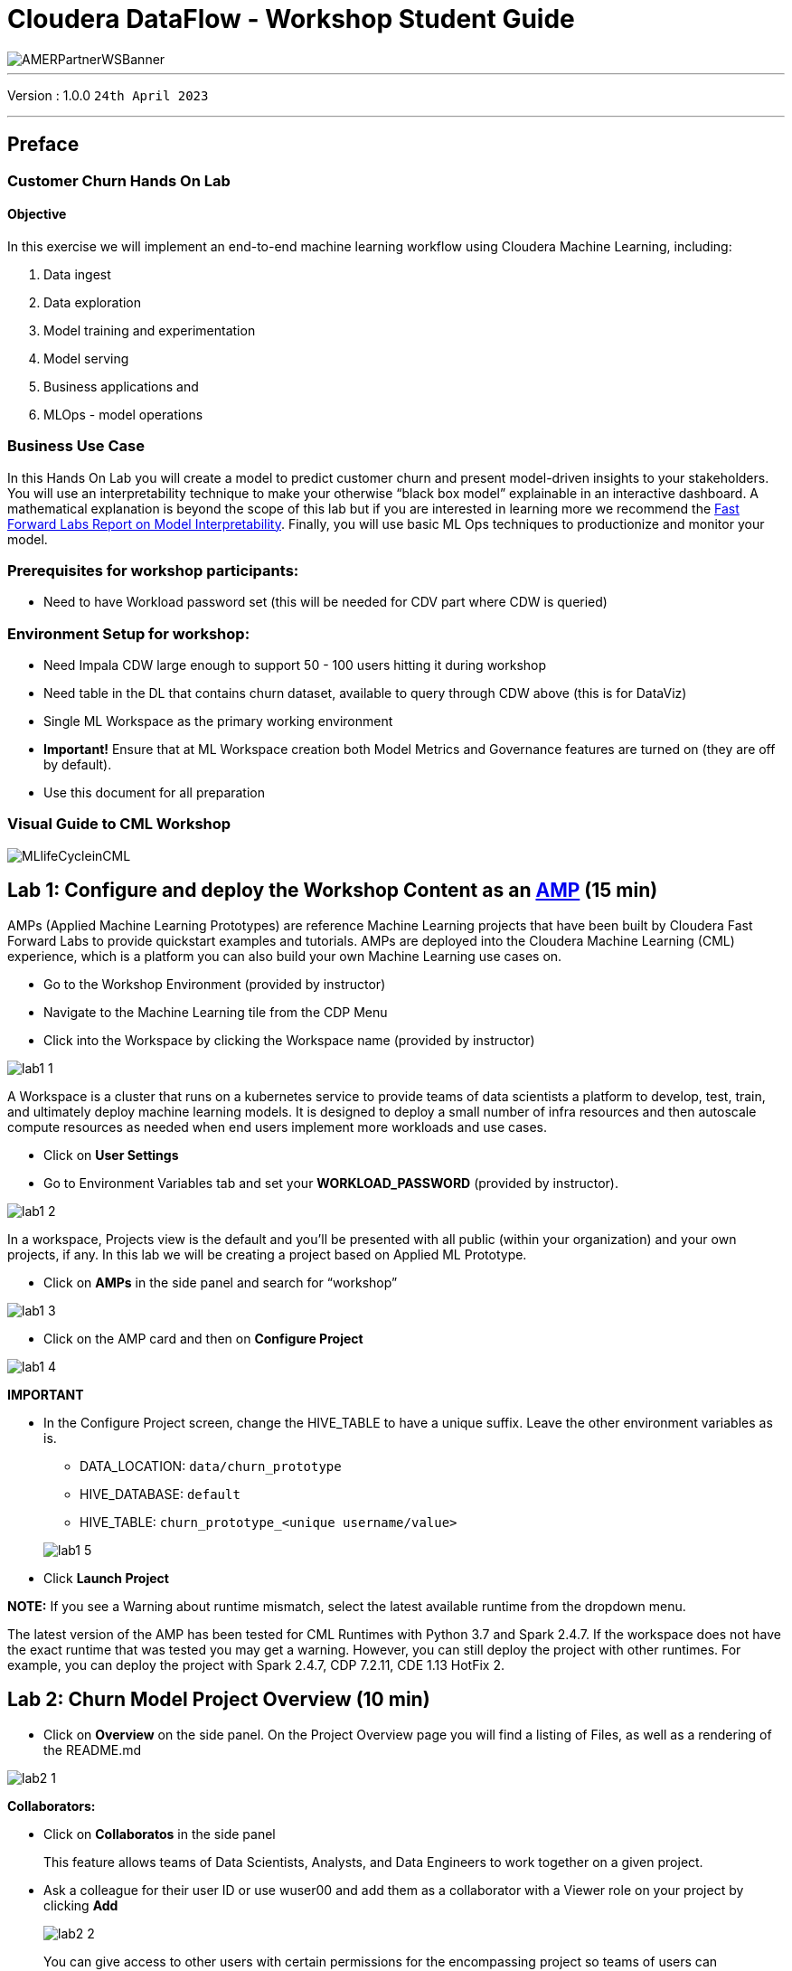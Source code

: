 = Cloudera DataFlow - Workshop Student Guide

image::./images/misc/AMERPartnerWSBanner.png[]

// :toc: left 
'''

Version : 1.0.0 `24th April 2023` +

''' 

== Preface

=== Customer Churn Hands On Lab

==== Objective

In this exercise we will implement an end-to-end machine learning workflow using Cloudera Machine Learning, including: 

. Data ingest 
. Data exploration 
. Model training and experimentation
. Model serving 
. Business applications and 
. MLOps - model operations 

=== Business Use Case

In this Hands On Lab you will create a model to predict customer churn and present model-driven insights to your stakeholders. You will use an interpretability technique to make your otherwise “black box model” explainable in an interactive dashboard. A mathematical explanation is beyond the scope of this lab but if you are interested in learning more we recommend the https://ff06-2020.fastforwardlabs.com/[Fast Forward Labs Report on Model Interpretability]. Finally, you will use basic ML Ops techniques to productionize and monitor your model. 

=== Prerequisites for workshop participants:
- Need to have Workload password set (this will be needed for CDV part where CDW is queried)

=== Environment Setup for workshop:
- Need Impala CDW large enough to support 50 - 100 users hitting it during workshop
- Need table in the DL that contains churn dataset, available to query through CDW above (this is for DataViz)
- Single ML Workspace as the primary working environment 
- *Important!* Ensure that at ML Workspace creation both Model Metrics and Governance features are turned on (they are off by default). 
- Use this document for all preparation
// For 2nd day of workshops, need to recreate the ML Workspace

=== Visual Guide to CML Workshop

image::./images/misc/pref/MLlifeCycleinCML.png[]


== Lab 1: Configure and deploy the Workshop Content as an https://docs.cloudera.com/machine-learning/cloud/applied-ml-prototypes/topics/ml-amps-overview.html[AMP] (15 min)

AMPs (Applied Machine Learning Prototypes) are reference Machine Learning projects that have been built by Cloudera Fast Forward Labs to provide quickstart examples and tutorials. AMPs are deployed into the Cloudera Machine Learning (CML) experience, which is a platform you can also build your own Machine Learning use cases on.

- Go to the Workshop Environment (provided by instructor)
- Navigate to the Machine Learning tile from the CDP Menu 
- Click into the Workspace by clicking the Workspace name (provided by instructor)

image::./images/lab1/lab1-1.png[]

A Workspace is a cluster that runs on a kubernetes service to provide teams of data scientists a platform to develop, test, train, and ultimately deploy machine learning models. It is designed to deploy a small number of infra resources and then autoscale compute resources as needed when end users implement more workloads and use cases.

- Click on *User Settings*
- Go to Environment Variables tab and set your *WORKLOAD_PASSWORD* (provided by instructor).

image::./images/lab1/lab1-2.png[]

In a workspace, Projects view is the default and you’ll be presented with all public (within your organization) and your own projects, if any. In this lab we will be creating a project based on Applied ML Prototype. 

- Click on *AMPs* in the side panel and search for “workshop”

image::./images/lab1/lab1-3.png[]

- Click on the AMP card and then on *Configure Project*

image::./images/lab1/lab1-4.png[]

*IMPORTANT* +

* In the Configure Project screen, change the HIVE_TABLE to have a unique suffix. Leave the other environment variables as is. +
+
-- 
** DATA_LOCATION: `data/churn_prototype`
** HIVE_DATABASE: `default`
** HIVE_TABLE: `churn_prototype_<unique username/value>`
--
+
image::./images/lab1/lab1-5.png[]

* Click *Launch Project*

*NOTE:* If you see a Warning about runtime mismatch, select the latest available runtime from the dropdown menu.

The latest version of the AMP has been tested for CML Runtimes with Python 3.7 and Spark 2.4.7. If the workspace does not have the exact runtime that was tested you may get a warning. However, you can still deploy the project with other runtimes. For example, you can deploy the project with Spark 2.4.7, CDP 7.2.11, CDE 1.13 HotFix 2.

== Lab 2: Churn Model Project Overview (10 min)

* Click on *Overview* on the side panel. On the Project Overview page you will find a listing of Files, as well as a rendering of the README.md 

image::./images/lab2/lab2-1.png[]

*Collaborators:* +

* Click on *Collaboratos* in the side panel
+
This feature allows teams of Data Scientists, Analysts, and Data Engineers to work together on a given project. 
+
* Ask a colleague for their user ID or use wuser00 and add them as a collaborator with a Viewer role on your project by clicking *Add*
+
image::./images/lab2/lab2-2.png[]
+
You can give access to other users with certain permissions for the encompassing project so teams of users can collaborate together. CML users can also be organized into Teams for ease of management. Consult https://docs.cloudera.com/machine-learning/cloud/projects/topics/ml-adding-collaborators.html[CML documentation] to learn about available roles and their permissions.

*Project Settings:* +

* Click on *Project Settings* in the side panel
+
Taking a look at Project Settings, this is where you can define several options for the current project. You have the ability to define different engines where your code in CML will run. There are project variables that can be defined and used throughout your code. SSH tunnels can also be configured to connect to other services as needed. More details can be found in https://docs.cloudera.com/machine-learning/cloud/projects/topics/ml-projects.html[our docs].

* Change the name of your project to something creative
+
*Please do not change the other Project Settings*
+
image::./images/lab2/lab2-3.png[]

+
This view is also where the project can be deleted, if needed. 

== Lab 3: Data Visualization (30 min)

* Click on *Data* in the side panel
* Click on *Launch Data Application*
+
image::./images/lab3/lab3-1.png[]

+
https://docs.cloudera.com/data-visualization/7/index.html[Cloudera Data Visualization] (CDV) deployed in CML will take approximately 2 minutes to spin up. It’s a powerful addition to the workflow, as it allows quick access to a SQL interface and visual data exploration without writing any Python code. The data connection points to the central Data Lake which stores all of the enterprise data, giving CML user ability to discover datasets, combine and filter them to uncover new insight. 
+
CDV is deployed as an Application inside of CML. While this application is starting, you can check on its status by clicking on Applications in the side panel. When you see status *Running* you can return to the Data page in the side panel. This is what you should see now:
+
image::./images/lab3/lab3-2.png[]
+
From here you can navigate to SQL editor, start building visualizations, or create new datasets.

* Click on *SQL* tab in the top menu
+
image::./images/lab3/lab3-3.png[]
+
NOTE: If you see below error check to make sure your Workload Password is set in CML (see Part 1, p.5). You may need to restart your app to fix this.
+
image::./images/lab3/lab3-4.png[]

* In *Data Connection* drop down select _pse-impala-vw_ (instructor may provide a different connection)
* Inn the SQL editor enter the query below, the click *RUN* or ⌘+Enter
+
[source, SQL]
----
SELECT  
    COUNT(DISTINCT internetservice) as 'internetservice', 
    COUNT(DISTINCT multiplelines) as 'multiplelines',
    COUNT(DISTINCT contract) as 'contract',
    COUNT(DISTINCT paymentmethod) as 'paymentmethod'
FROM default.churn_prototype;
----
+
The result produced tells us that each categorical variable in this dataset has just a handful of unique values. Any number of table stats analysis can be carried out, including table joins, filtering, etc. For example, below we will limit what data is pulled in to build a dashboard. 

* In the SQL editor replace the previous query with the query below
+
[source, SQL]
----
SELECT * 
FROM default.churn_prototype
WHERE seniorcitizen = "1";
----

* Click *SAVE AS DATASET* button. This will take you to the *DATASETS* tab in the top menu.
+
image::./images/lab3/lab3-5.png[]

* Give the Dataset a name and click *CREATE*
+
image::./images/lab3/lab3-6.png[]
+
In the context of Cloudera Data Visualization, creating a Dataset is defining metadata on top of existing Hive or Iceberg table. The logical Dataset object can then be easily used to build visuals and dashboards fit for decision making or data exploration.

* Click on your Dataset to view the metadata information.
+
image::./images/lab3/lab3-7.png[]

* Click on *Fields* menu item in the left-hand panel
* Click on the *EDIT FIELDS* button
+
image::./images/lab3/lab3-8.png[]
* Click the down arrow at the end of the _churn_ Field, and select _Clone_
+
image::./images/lab3/lab3-9.png[]

* Find the Copy of churn Field at the bottom of the Dimensions list and change its type to Mes(ure) and its type from  (string) to (integer).
+
image::./images/lab3/lab3-10.png[]

* Click the *SAVE* button
+
There is https://docs.cloudera.com/data-visualization/7/work-with-data/topics/viz-work-with-datasets.html[much more] that can be done with a Dataset, but we will leave it here. Now your Dataset is ready to be used in a Dashboard.

* Click on the *Visual* tab in the top menu
* Click on the *NEW DASHBOARD* button located on the top right
+
You are now presented with a Dashboard building interface. 

* Click on *Visuals* menu item in the right-hand panel, the connection is the same one you used to run your SQL against, and the Dataset you just created. 
+
image::./images/lab3/lab3-11.png[]

* In the right-hand panel click on the *NEW VISUAL* button.
+
By default, CDV will use a table as the starter format. Of course the idea is to use visualization techniques to develop some insight around the dataset, to explore the underlying data, or to develop a user-friendly dashboard for broader consumption.

* Drag the _paymentmethod_ card to the *Dimensions* shelf and _Record Count_ to *Measures* shelf
* Click on the Explore Visuals icon to explore visualization options
+
image::./images/lab3/lab3-12.png[]

* Slect *Horizontal bars* by clicking on the that card
+
Congratulations you just built your first visual in CDV! Now add a couple of more interesting visuals and save your dashboard to conclude this part of the workshop.

* Click on the *Visual* menu item on the right-hand panel and the click on *NEW VISUAL* to add a new visual
* Repeat steps above in this section to build a visual based on other variables and styles
* Give your dashboard a title and a subtitle

Performant SQL interface and visual data exploration are two powerful tools in the arsenal of a Data Professional. One helps to wrangle the data available in the enterprise Data Lakehouse, the other makes it easier to identify patterns and to communicate information to a wider audience.

== Lab 4: CML Sessions and Workbench

=== Start a new CML Session

Sessions allow you to perform actions such as run R, Scala or Python code. They also provide access to an interactive command prompt and terminal. Sessions will be built on a specified Runtime Image, which is a docker container that is deployed onto the ML Workspace. In addition you can specify how much compute you want the session to use.

* Click on the *Overview* menu item in the side panel
* Click on the *New Session* button in the top right corner
+
image::./images/lab4/lab4-1.png[]
+
Before you start a new session you can give it a name, choose an editor (e.g. JupyterLab), what kernel you’d like to use (e.g. latest Python or R), whether you want to make Spark (and hdfs) libraries be available in your session, and finally the resource profile (CPU, memory, and GPU). 

* Ensure that *Enable Spark* add on is enabled
* Leave all other default settings as is and click the *Start Session* button
+
The Workbench is now starting up and deploying a container onto the workspace at this point. Going from left to right you will see the project files, editor pane, and session pane. 
+
Once you see the flashing red line on the bottom of the session pane turn steady green the container has been successfully started.
+
You will be greeted with a pop-up window to get you started connecting to pre-populated Data Lake sources (e.g. virtual Data Warehouses). You could simply copy the code snippet provided and easily connect to, say, a Hive vDW. However, in this lab we won’t be using this feature.

* Check the box *Don't show me this again* and click the *Close* button
+
image::./images/lab4/lab4-2.png[]

=== Script 0: Bootstrap File

* Navigate to _code/0_bootstrap.py_
+
You need to run this at the start of the project. It will install the requirements, create the STORAGE and STORAGE_MODE environment variables and copy the data from WA_Fn-UseC_-Telco-Customer-Churn-.csv into specified path of the STORAGE location, if applicable.

* *Important!* Run All lines in this script 
+
image::./images/lab4/lab4-3.png[]

=== Script 1: Ingest Data

* Navigate to _code/1_data_ingest.py_
+
In this script you will ingest a raw csv file into a Spark Dataframe. The script has a .py extension and therefore is ideally suited for execution with the Workbench editor. No modifications to the code are required and it can be executed as is.
+
-- 
** You can execute the entire script in bulk by clicking on the “play icon” on the top menu bar. Once you do this you should notice the editor bar switches from green to red. 
** As an alternative you can select subsets of the code and execute those only. This is great for troubleshooting and testing. To do so, highlight a number of lines of code from your script and then click on “Run” -> “Run Lines” from the top menu bar.
-- 

* *Important!* Run All lines in this script
+
image::./images/lab4/lab4-4.png[]
+
The code is explained in the script comments. However, here are a key few highlights:
+
-- 
** Because CML is integrated with SDX and CDP, you can easily retrieve large datasets from Cloud Storage (ADLS, S3, Ozone) with a simple line of code
** Apache Spark is a general purpose framework for distributed computing that offers high performance for both batch and stream processing. It exposes APIs for Java, Python, R, and Scala, as well as an interactive shell for you to run jobs.
** In Cloudera Machine Learning (CML), Spark and its dependencies are bundled directly into the CML runtime Docker image.
** Furthermore, you can switch between different Spark versions at Session launch.
--

In a real-life scenario, the underlying data may be shifting from week to week or even hour to hour. It may be necessary to run the ingestion process in CML on a recurring basis. Jobs allow any project script to be scheduled to run inside of an ML Workspace compute cluster.

* Click on the *<-Project* menu item in the top panel on the right 
* Click on the *Jobs* in the side panel
* Click *New Job* 
* Give your job a name (e.g. _Ingestion Job_) and select _code/1_data_ingest.py_ as the Script to run
* Toggle the *Enable Spark* button
* Select Recurring as the Schedule from the dropdown and provide daily time for the job to run
+
image::./images/lab4/lab4-5.png[]

* Scroll to the bottom of the page and click the *Create Job* button
+
image::./images/lab4/lab4-6.png[]
+
Optionally, you can also manually trigger your job by clicking the *Run* action button on the right.
+
With Jobs you can schedule and orchestrate your batch scripts. Jobs allow you to build complex pipelines and are an essential part of any CI/CD or ML Ops pipeline. Typical use cases span from Spark ETL, Model Batch Scoring, A/B Testing and other model management related automations.

* Click on *>_ Sessions* in the side panel to return to your running session
+
image::./images/lab4/lab4-7.png[]

=== Notebooks 2: Interactive Analysis with JupyterLab

In the previous section you loaded a csv file with a python script. In this section you will perform more Python commands with Jupyter Notebooks. Notebooks have a “.ipynb” extension and need to be executed with a Session using the JupyterLabs editor. 

* Launch a new session by selecting the three “vertical dots” on the right side of the top menu bar. If you are in full-screen mode, the *Sessions* dropdown will appear without having to click into the menu.
+
image::./images/lab4/lab4-8.png[] +

* Launch the new Session with the following settings:
+
--
** Session Name: `telco_churn_session_2`
** Editor: `JuypterLab`
** Kernel: `Python 3.7`
** Resource Profile: `1vCPU/2 GiB Memory` | `2vCPU/4 GiB Memory`
** Runtime Edition: `Standard`
** Runtime Version: `Any available version`
** Enable Spark Add On: `enable any Spark version`
--
+
After a few moments the JupyterLab editor should have taken over the screen.

*Open Notebook _code/2_data_exploration.ipynb_ from the left side menu and investigate the code
+
Notebook cells are meant to be executed individually and give a more interactive flavor for coding and experimentation. 
+
As before, no code changes are required and more detailed instructions are included in the comments. There are two ways to run each cell. Click on the cell you want to run. Hit “Shift” + “Enter” on your keyboard. Use this approach if you want to execute each cell individually. If you use this approach, *make sure to run cells top to bottom*, as they depend on each other.

* Alternatively, open the “Run” menu from the top bar and then select “Run All”. Use this approach if you want to execute the entire notebook in bulk.
+
image::./images/lab4/lab4-9.png[]
+
With CML Runtimes, you can easily switch between different editors and work with multiple editors or programming environments in parallel if needed.  First you stored a Spark Dataframe as a Spark table in the “1_ingest_data.py” python script using the Workbench editor. Then you retrieved the data in notebook “2_data_exploration.ipynb” using a JupyterLab session via Spark SQL. Spark SQL allows you to easily exchange files across sessions. Your Spark table was tracked as Hive External Tables and automatically made available in Atlas, the Data Catalog, and CDW. This is powered by SDX integration and requires no work on the CDP Admin or Users. We will see more on this in Lab 7.

== Lab 5: Model Training with JupyterLab

When you are finished with notebook “2_data_exploration.ipynb” go ahead and move on to notebook “3_model_building.ipynb”. As before, no code changes are required.

* While still in JupyterLab session, navigate to _code/3_model_building.ipynb_
* Execute all code in _3_model_building.ipynb_

In this notebook “3_model_building.ipynb” you creat a model with SciKit Learn and Lime, and then store it in your project. Optionally, you could have saved it to Cloud Storage. CML allows you to work with any other libraries of your choice. This is the power of CML… any open source library and framework is one pip install away.

* Click *Stop* to terminate your JupyterLab session
* Return to *<- Project* and click on *>_ Sessions* and retun to your single running session

=== Model training and mlflow Experiments

After exploring the data and building an initial, baseline model the work of optimization (a.k.a. hyperparameter tuning) can start to take place. In this phase of an ML project, model training script is made to be more robust. Further, it is now time to find model parameters that provide the “best” outcome. Depending on the model type and business use case “best” may mean use of different metrics. For instance, in a model that is built to diagnose ailments, the rate of false negatives may be especially important to determine “best” model. In cybersecurity use case, it may be the rate of false positives that’s of most interest. 

To give Data Scientists flexibility to collect, record, and compare experiment runs, CML provides out-of-the-box mlflow Experiments as a framework to achieve this.

* Inside a running Workbench session, navigate to _code/4_train_model.py_
* Click the *Play* button in the top menu to run all lines

This script uses “kernel” and “max_iter” as the two parameters to manipulate during model training in order to achieve the best result. In our case, we’ll define “best” as the highest “test_score”.

* While your script is running, click on *<- Project* in the top panel of the REPL
* Click on *Experiments* in the side bar
* Click on *Churn Model Tuning*
+
image::./images/lab5/lab5-1.png[]
+
As expected, higher number of max_iterations produces better result (higher test_score). Interestingly, the choice of kernel does not make a difference at higher max_iter values. We can choose linear as it allows for faster model training.

* Select all runs with “linear” Kernel 
* Click the *Compare* button
+
image::./images/lab5/lab5-2.png[]
* Scroll down and click on the *test_score* link
+
image::./images/lab5/lab5-3.png[]
+
Built-in visualizations in mlflow allow for more detailed comparison of various experiment runs and outcomes.


== Lab 6: CML Model Deployment (30 min)

Once a model is trained its predictions and insights must be put to use so they can add value to the organization. Generally this means using the model on new, unseen data in a production environment that offers key ML Ops capabilities. 

One such example is Batch Scoring via CML Jobs. The model is loaded in a script and the predict function provided by the ML framework is applied to data in batch. The script is scheduled and orchestrated to perform the scoring on a regular basis. In case of failures, the script or data are manually updated so the scoring can resume. 

This pattern is simple and reliable but has one pitfall. It requires the user or system waiting for the scoring job to run at its scheduled time. What if predictions are required on a short notice? Perhaps when a prospect navigates on an online shopping website or a potential anomaly is flagged by a third party business system?

* CML Models allow you to deploy the same model script and model file in a REST Endpoint so the model can now serve responses in real time. The endpoint is hosted by a container. 
* CML Models provides tracking, metadata and versioning features that allow you to manage models in production.
* Similarly, CML Applications allows you to deploy visual tools in an endpoint container. This is typically used to host apps with open source libraries such as Flask, Shiny, Streamlit and more. 
* Once a model is deployed to a CML Models container, a CML Application can forward requests to the Model endpoint to provide visual insights powered by ML models.

Below are the steps to deploy a near-real-time scoring model:

* Click on *Models* in the side panel
* Click on *New Model* 
* *Important!* Name your model `Churn Model API Endpoint`. Any other name will cause issues with downstream scripts.
* *Description:* `Predicts and explains customer churn probability`
* *Important!* Uncheck _Enable Authentication_
* Under *File* select _code/5_model_serve_explainer.py_
* Under *Function* enter `explain`
* For *Example* Input enter the following JSON
* You do not need to Enable Spark for model serving in this case
+
This JSON is a set of key value pairs representing a customer’s attributes. For example, a customer who is currently on a DSL Internet Service plan.
[source, JSON]
----
{
  "StreamingTV": "No",
  "MonthlyCharges": 70.35,
  "PhoneService": "No",
  "PaperlessBilling": "No",
  "Partner": "No",
  "OnlineBackup": "No",
  "gender": "Female",
  "Contract": "Month-to-month",
  "TotalCharges": 1397.475,
  "StreamingMovies": "No",
  "DeviceProtection": "No",
  "PaymentMethod": "Bank transfer (automatic)",
  "tenure": 29,
  "Dependents": "No",
  "OnlineSecurity": "No",
  "MultipleLines": "No",
  "InternetService": "DSL",
  "SeniorCitizen": "No",
  "TechSupport": "No"
}
----

image::./images/lab6/lab6-1.png[width=400]

* Scroll to the bottom of the page and click on the *Deploy Model* button
+
Model deployment may take a minute or two, meanwhile you can click on the Model name and explore the UI. The code for a sample request is provided on the left side. On the right side observe the model’s metadata. Each model is assigned a number of attributes including Model Name, Deployment, Build and creation timestamp. 

* Note down the *Build Id* of your model, we will need it in MLOps part of the workshops
+
image::./images/lab6/lab6-2.png[]

* Once your model is Deployed, click the *Test* button
+
The test simulates a request submission to the Model endpoint. The model processes the input and returns the output along with metadata and a prediction for the customer. In addition, the request is assigned a unique identifier. We will use this metadata for ML Ops later in Lab 6.

*---------------------------------------------MLOps Aside---------------------------------------------------------------*
Before moving on to the next section, we will kick off a script to simulate real-world model performance.

* Return to a running session () or start a new session if none are running
* Navigate to code/7a_ml_ops_simulation.py
* Run the entire script by clicking the *Play* button in the top menu to run all lines

This will generate a 1000 calls to the model, while we explore other parts of CML. Do not wait for this script to finish. Proceed to the next part of the workshop.

=== Script 5: Inspecting a Model Script

Navigate back to the Project Overview page and open the “_5_model_serve_explainer.py_" script. Scroll down and familiarize yourself with the code.

* Notice the method “explain” method. This is the Python function whose purpose is to receive the Json input as a request and return a Json output as a response. 
* Within the method, the classifier object is used to apply the model object’s predict method. 
* In addition, notice that a decorator named “@cdsw.model_metrics” is applied to the “explain” method. Thanks to the decorator you can use the “cdsw.track_metric” methods inside the “explain” method to register each scalar value associated with each request. 
* The values are saved in the Model Metrics Store, a built in database used for tracking model requests.

Navigate back to the Project Overview page. Open the “models/telco_linear” subfolder and notice the presence of the “telco_linear.pkl” file. This is the physical model file loaded by the .py script you just inspected above. 

image::./images/lab6/lab6-3.png[]

== Lab 7: Interacting with the Visual Application (10 min)

You have already seen that Cloudera Data Visualization is deployed in CML as an Application. In fact, any custom, UI app can be hosted within CML. These can be streamlit, Django, or Rshiny (or other frameworks) apps that deliver custom visualization or incorporate a real-time model scoring. In the following steps we will deploy an Application for the Churn Customer project:

* Go to *Models* and click on the model that you’ve deployed
* Go to the _Settings_ tab and copy the _Access Key_ string
+
image::./images/lab7/lab7-1.png[]

* Navigate to _Files > flask > single_view.html_ and open in a new session. (don't start the session)
* *Important!* On line 61 of the file, update the access key value with the Access Key you got earlier. Click _File > Save_ (or ⌘+S)
* Click on *Application* in the side panel
* Click on *New Application*
* Give your application a name (`Churn Model API Endpoint`), and provide a _unique_ subdomain
* Under Scripts select code/6_application.py
* Ensure that a *Workbench* editor is selected and *Enable Spark* toggle is turned on
+
image::./images/lab7/lab7-2.png[]

* Scroll the bottom of the page and click on *Create Application*
+
Application startup can take up to 2 minutes, and once the application is ready you’ll see a card similar to this:


image::./images/lab7/lab7-3.png[]






